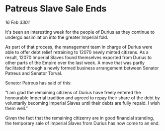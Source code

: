 * Patreus Slave Sale Ends

/16 Feb 3301/

It's been an interesting week for the people of Durius as they continue to undergo assimilation into the greater Imperial fold.  

As part of that process, the management team in charge of Durius were able to offer debt relief retraining to 12070 newly minted citizens. As a result, 12070 Imperial Slaves found themselves exported from Durius to other parts of the Empire over the last week. A move that was partly facilitated through a newly formed business arrangement between Senator Patreus and Senator Torval.  

Senator Patreus has said of this: 

“I am glad the remaining citizens of Durius have freely entered the honourable Imperial tradition and agreed to repay their share of the debt by voluntarily becoming Imperial Slaves until their debts are fully repaid. I wish them well.” 

Given the fact that the remaining citizenry are in good financial standing, the temporary sale of Imperial Slaves from Durius has now come to an end.